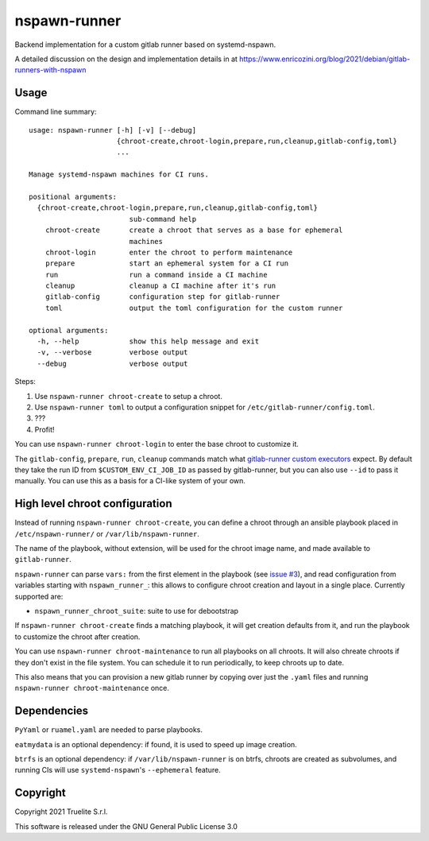 =============
nspawn-runner
=============

Backend implementation for a custom gitlab runner based on systemd-nspawn.

A detailed discussion on the design and implementation details in at
https://www.enricozini.org/blog/2021/debian/gitlab-runners-with-nspawn

Usage
=====

Command line summary::

  usage: nspawn-runner [-h] [-v] [--debug]
                       {chroot-create,chroot-login,prepare,run,cleanup,gitlab-config,toml}
                       ...
  
  Manage systemd-nspawn machines for CI runs.
  
  positional arguments:
    {chroot-create,chroot-login,prepare,run,cleanup,gitlab-config,toml}
                          sub-command help
      chroot-create       create a chroot that serves as a base for ephemeral
                          machines
      chroot-login        enter the chroot to perform maintenance
      prepare             start an ephemeral system for a CI run
      run                 run a command inside a CI machine
      cleanup             cleanup a CI machine after it's run
      gitlab-config       configuration step for gitlab-runner
      toml                output the toml configuration for the custom runner
  
  optional arguments:
    -h, --help            show this help message and exit
    -v, --verbose         verbose output
    --debug               verbose output

Steps:

1. Use ``nspawn-runner chroot-create`` to setup a chroot.
2. Use ``nspawn-runner toml`` to output a configuration snippet for ``/etc/gitlab-runner/config.toml``.
3. ???
4. Profit!

You can use ``nspawn-runner chroot-login`` to enter the base chroot to customize it.

The ``gitlab-config``, ``prepare``, ``run``, ``cleanup`` commands match what
`gitlab-runner custom executors`__ expect. By default they take the run ID from
``$CUSTOM_ENV_CI_JOB_ID`` as passed by gitlab-runner, but you can also use
``--id`` to pass it manually. You can use this as a basis for a CI-like system
of your own.

__ https://docs.gitlab.com/runner/executors/custom.html


High level chroot configuration
===============================

Instead of running ``nspawn-runner chroot-create``, you can define a chroot
through an ansible playbook placed in ``/etc/nspawn-runner/`` or
``/var/lib/nspawn-runner``.

The name of the playbook, without extension, will be used for the chroot image
name, and made available to ``gitlab-runner``.

``nspawn-runner`` can parse ``vars:`` from the first element in the playbook
(see `issue #3`__), and read configuration from variables starting with
``nspawn_runner_``: this allows to configure chroot creation and layout in a
single place. Currently supported are:

__ https://github.com/Truelite/nspawn-runner/issues/3

* ``nspawn_runner_chroot_suite``: suite to use for debootstrap

If ``nspawn-runner chroot-create`` finds a matching playbook, it will get
creation defaults from it, and run the playbook to customize the chroot after
creation.

You can use ``nspawn-runner chroot-maintenance`` to run all playbooks on all
chroots. It will also chreate chroots if they don't exist in the file system.
You can schedule it to run periodically, to keep chroots up to date.

This also means that you can provision a new gitlab runner by copying over just
the ``.yaml`` files and running ``nspawn-runner chroot-maintenance`` once.


Dependencies
============

``PyYaml`` or ``ruamel.yaml`` are needed to parse playbooks.

``eatmydata`` is an optional dependency: if found, it is used to speed up image
creation.

``btrfs`` is an optional dependency: if ``/var/lib/nspawn-runner`` is on btrfs,
chroots are created as subvolumes, and running CIs will use
``systemd-nspawn``'s ``--ephemeral`` feature.


Copyright
=========

Copyright 2021 Truelite S.r.l.

This software is released under the GNU General Public License 3.0
